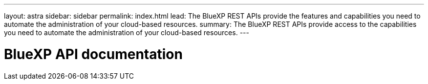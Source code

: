 ---
layout: astra
sidebar: sidebar
permalink: index.html
lead: The BlueXP REST APIs provide the features and capabilities you need to automate the administration of your cloud-based resources.
summary: The BlueXP REST APIs provide access to the capabilities you need to automate the administration of your cloud-based resources.
---

= BlueXP API documentation
:hardbreaks:
:nofooter:
:icons: font
:linkattrs:
:imagesdir: ./media/
